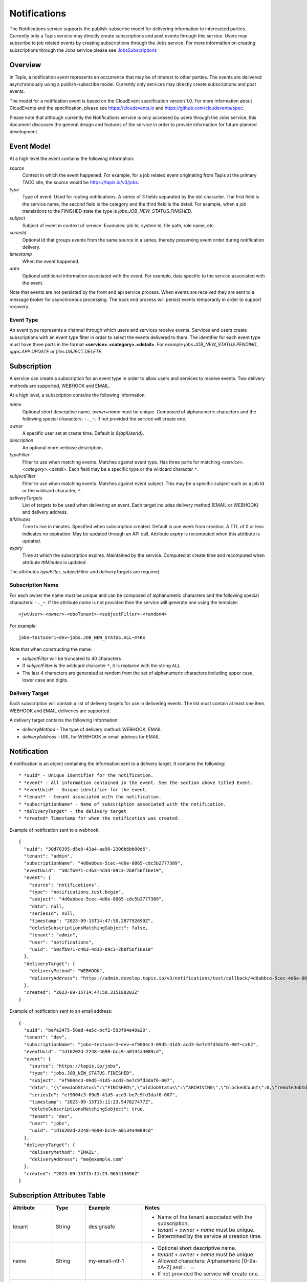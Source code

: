 .. _notifications:

=======================================
Notifications
=======================================

The Notifications service supports the publish-subscribe model for delivering information to intereseted parties.
Currently only a Tapis service may directly create subscriptions and post events through this service. Users may
subscribe to job related events by creating subscriptions through the Jobs service. 
For more information on creating subscriptions through the Jobs service please see JobsSubscriptions_

.. _JobsSubscriptions: https://tapis.readthedocs.io/en/latest/technical/jobs.html#subscriptions

-----------------
Overview
-----------------
In Tapis, a notification *event* represents an occurrence that may be of interest to other parties. The
events are delivered asynchronously using a publish-subscribe model.
Currently only services may directly create subscriptions and post events.

The model for a notification event is based on the CloudEvent specification version 1.0.
For more information about CloudEvents and the specification, please see https://cloudevents.io and
https://github.com/cloudevents/spec.


Please note that although currently the Notifications service is only accessed by users through the Jobs
service, this document discusses the general design and features of the service in order to provide
information for future planned development.

-----------------
Event Model
-----------------
At a high level the event contains the following information:

*source*
  Context in which the event happened. For example, for a job related event originating from Tapis at the
  primary TACC site, the source would be https://tapis.io/v3/jobs.
*type*
  Type of event. Used for routing notifications. A series of 3 fields separated by the dot character.
  The first field is the service name, the second field is the category and the third field is the detail.
  For example, when a job transistions to the FINISHED state the type is *jobs.JOB_NEW_STATUS.FINISHED*.
*subject*
  Subject of event in context of service. Examples: job Id, system Id, file path, role name, etc.
*seriesId*
  Optional Id that groups events from the same source in a series, thereby preserving event order during
  notification delivery.
*timestamp*
  When the event happened.
*data*
  Optional additional information associated with the event. For example, data specific to the service associated
  with the event.

Note that events are not persisted by the front end api service process. When events are received they are sent
to a message broker for asynchronous processing. The back end process will persist events temporarily in order
to support recovery.

Event Type
~~~~~~~~~~

An event type represents a channel through which users and services receive events. Services and users create
subscriptions with an event type filter in order to select the events delivered to them. The identifier for each
event type must have three parts in the format **<service>.<category>.<detail>**.
For example *jobs.JOB_NEW_STATUS.PENDING*, *apps.APP.UPDATE* or *files.OBJECT.DELETE*.

--------------------------------
Subscription
--------------------------------
A service can create a subscription for an event type in order to allow users and services to receive events.
Two delivery methods are supported, WEBHOOK and EMAIL.

At a high level, a subscription contains the following information:

*name*
  Optional short descriptive name. *owner+name* must be unique. Composed of alphanumeric characters and the following
  special characters: ``-._~``. If not provided the service will create one.
*owner*
  A specific user set at create time. Default is *${apiUserId}*.
*description*
  An optional more verbose description.
*typeFilter*
  Filter to use when matching events. Matches against event type. Has three parts for matching
  *<service>.<category>.<detail>*. Each field may be a specific type or the wildcard character ``*``.
*subjectFilter*
  Filter to use when matching events. Matches against event subject. This may be a specific subject such as a job Id
  or the wildcard character, ``*``.
*deliveryTargets*
  List of targets to be used when delivering an event. Each target includes delivery method (EMAIL or WEBHOOK) and
  delivery address.
*ttlMinutes*
  Time to live in minutes. Specified when subscription created. Default is one week from creation.
  A TTL of 0 or less indicates no expiration. May be updated through an API call. Attribute *expiry* is recomputed when
  this attribute is updated.
*expiry*
  Time at which the subscription expires. Maintained by the service. Computed at create time and recomputed when attribute
  *ttlMinutes* is updated.

The attributes *typeFilter*, *subjectFilter* and *deliveryTargets* are required.

Subscription Name
~~~~~~~~~~~~~~~~~

For each owner the name must be unique and can be composed of alphanumeric characters and the following special
characters: ``-._~``. If the attribute *name* is not provided then the service will generate one using the template::

 <jwtUser>~<owner>~<oboTenant>~<subjectFilter>~<random4>

For example::

 jobs~testuser1~dev~jobs.JOB_NEW_STATUS.ALL~m4Kx

Note that when constructing the name:

* *subjectFilter* will be truncated to 40 characters
* If *subjectFilter* is the wildcard character ``*``, it is replaced with the string ``ALL``
* The last 4 characters are generated at random from the set of alphanumeric characters including upper case, lower case and digits.


Delivery Target
~~~~~~~~~~~~~~~

Each subscription will contain a list of delivery targets for use in delivering events.
The list must contain at least one item. WEBHOOK and EMAIL deliveries are supported.

A delivery target contains the following information:

* *deliveryMethod* - The type of delivery method: WEBHOOK, EMAIL
* *deliveryAddress* - URL for WEBHOOK or email address for EMAIL


--------------------------------
Notification
--------------------------------
A notification is an object containing the information sent to a delivery target. It contains the following::

* *uuid* - Unique identifier for the notification.
* *event* - All information contained in the event. See the section above titled Event.
* *eventUuid* - Unique identifier for the event.
* *tenant* - tenant associated with the notification.
* *subscriptionName* - Name of subscription associated with the notification.
* *deliveryTarget* - the delivery target
* *created* Timestamp for when the notification was created.

Example of notification sent to a webhook::

 {
   "uuid": "30d70395-d5e9-43a4-ae90-2306b6bb00d6",
   "tenant": "admin",
   "subscriptionName": "4d0abbce-5cec-4d6e-8065-cdc5b2777389",
   "eventUuid": "50cfb971-c4b3-4d33-89c3-2b0f56f16e19",
   "event": {
     "source": "notifications",
     "type": "notifications.test.begin",
     "subject": "4d0abbce-5cec-4d6e-8065-cdc5b2777389",
     "data": null,
     "seriesId": null,
     "timestamp": "2023-09-15T14:47:50.287792699Z",
     "deleteSubscriptionsMatchingSubject": false,
     "tenant": "admin",
     "user": "notifications",
     "uuid": "50cfb971-c4b3-4d33-89c3-2b0f56f16e19"
   },
   "deliveryTarget": {
     "deliveryMethod": "WEBHOOK",
     "deliveryAddress": "https://admin.develop.tapis.io/v3/notifications/test/callback/4d0abbce-5cec-4d6e-8065-cdc5b2777389/"
   },
   "created": "2023-09-15T14:47:50.315188203Z"
 }

Example of notification sent to an email address::

 {
   "uuid": "befe2475-58ad-4a5c-bcf2-593f04e49a20",
   "tenant": "dev",
   "subscriptionName": "jobs~testuser2~dev~ef9004c3-09d5-41d5-acd3-be7c9fd3daf6-007~cxh2",
   "eventUuid": "1d16202d-2248-4690-bcc9-a0134a4089cd",
   "event": {
     "source": "https://tapis.io/jobs",
     "type": "jobs.JOB_NEW_STATUS.FINISHED",
     "subject": "ef9004c3-09d5-41d5-acd3-be7c9fd3daf6-007",
     "data": "{\"newJobStatus\":\"FINISHED\",\"oldJobStatus\":\"ARCHIVING\",\"blockedCount\":0,\"remoteJobId\":\"35299a7d78f1591e395fdcec9dc6b1f3606be9f56f38453129b6ccc383ed9759\",\"remoteJobId2\":null,\"remoteOutcome\":\"FINISHED\",\"remoteResultInfo\":\"0\",\"remoteQueue\":null,\"remoteSubmitted\":\"2023-09-15T15:11:18.354731067Z\",\"remoteStarted\":null,\"remoteEnded\":null,\"jobName\":\"Tapis V3 smoketest job\",\"jobUuid\":\"ef9004c3-09d5-41d5-acd3-be7c9fd3daf6-007\",\"jobOwner\":\"testuser2\",\"message\":\"The job has transitioned to a new status: FINISHED. The previous job status was ARCHIVING.\"}",
     "seriesId": "ef9004c3-09d5-41d5-acd3-be7c9fd3daf6-007",
     "timestamp": "2023-09-15T15:11:23.947827477Z",
     "deleteSubscriptionsMatchingSubject": true,
     "tenant": "dev",
     "user": "jobs",
     "uuid": "1d16202d-2248-4690-bcc9-a0134a4089cd"
   },
   "deliveryTarget": {
     "deliveryMethod": "EMAIL",
     "deliveryAddress": "me@example.com"
   },
   "created": "2023-09-15T15:11:23.965413696Z"
 }


-----------------------------
Subscription Attributes Table
-----------------------------

+-----------------+----------------+--------------------+-------------------------------------------------------------------------+
| Attribute       | Type           | Example            | Notes                                                                   |
+=================+================+====================+=========================================================================+
| tenant          | String         | designsafe         | - Name of the tenant associated with the subscription.                  |
|                 |                |                    | - *tenant* + *owner* + *name* must be unique.                           |
|                 |                |                    | - Determined by the service at creation time.                           |
+-----------------+----------------+--------------------+-------------------------------------------------------------------------+
| name            | String         | my-email-ntf-1     | - Optional short descriptive name.                                      |
|                 |                |                    | - *tenant* + *owner* + *name* must be unique.                           |
|                 |                |                    | - Allowed characters: Alphanumeric [0-9a-zA-Z] and ``-._~``.            |
|                 |                |                    | - If not provided the service will create one.                          |
+-----------------+----------------+--------------------+-------------------------------------------------------------------------+
| owner           | String         | jdoe               | - username of *owner*.                                                  |
|                 |                |                    | - Variable references: *${apiUserId}*. Resolved at create time.         |
|                 |                |                    | - By default this is the resolved value for *${apiUserId}*.             |
+-----------------+----------------+--------------------+-------------------------------------------------------------------------+
| description     | String         | My email           | - Optional more verbose description. Maximum length of 2048 characters. |
+-----------------+----------------+--------------------+-------------------------------------------------------------------------+
| enabled         | boolean        | FALSE              | - Indicates if subscription is active.                                  |
|                 |                |                    | - May be updated using the enable/disable endpoints.                    |
|                 |                |                    | - By default this is *true*.                                            |
+-----------------+----------------+--------------------+-------------------------------------------------------------------------+
| typeFilter      | String         | apps.APP.DELETE    | - Filter to use when matching events.                                   |
|                 |                |                    | - Matches against event type.                                           |
|                 |                |                    | - Has three dot separated parts: *<service>.<category>.<detail>*.       |
|                 |                |                    | - Each part may be a specific type or the wildcard character \*.        |
+-----------------+----------------+--------------------+-------------------------------------------------------------------------+
| subjectFilter   | String         | <job-id>           | - Filter to use when matching events.                                   |
|                 |                |                    | - Matches against event subject.                                        |
|                 |                |                    | - Can be specific for an exact match or the wildcard character \*.      |
+-----------------+----------------+--------------------+-------------------------------------------------------------------------+
| deliveryTargets |                |                    | - List of delivery targets to be used when delivering a matching event. |
|                 |                |                    | - Must have at least one.                                               |
|                 |                |                    | - Each target includes delivery method and delivery address.            |
|                 |                |                    | - Delivery methods supported: WEBHOOK, EMAIL                            |
+-----------------+----------------+--------------------+-------------------------------------------------------------------------+
| ttlMinutes      | int            | 60                 | - Time to live in minutes. Can be updated.                              |
|                 |                |                    | - Service will compute expiry based on this attribute.                  |
|                 |                |                    | - Default is one week from creation.                                    |
|                 |                |                    | - Value of 0 indicates no expiration.                                   |
+-----------------+----------------+--------------------+-------------------------------------------------------------------------+
| expiry          | Timestamp      |2020-06-26T15:10:43Z| - Time at which the subscription expires and will be deleted.           |
|                 |                |                    | - Maintained by the service.                                            |
|                 |                |                    | - Computed at create time.                                              |
|                 |                |                    | - Recomputed when attribute *ttlMinutes* is updated.                    |
+-----------------+----------------+--------------------+-------------------------------------------------------------------------+
| uuid            | UUID           |                    | - Auto-generated by service.                                            |
+-----------------+----------------+--------------------+-------------------------------------------------------------------------+
| created         | Timestamp      |2020-06-19T15:10:43Z| - When the subscription was created. Maintained by service.             |
+-----------------+----------------+--------------------+-------------------------------------------------------------------------+
| updated         | Timestamp      |2020-06-20T23:21:22Z| - When the subscription was last updated. Maintained by service.        |
+-----------------+----------------+--------------------+-------------------------------------------------------------------------+

---------------------------
Event Attributes Table
---------------------------

+-----------+--------+------------------------+--------------------------------------------------------------------+
| Attribute | Type   | Example                | Notes                                                              |
+===========+========+========================+====================================================================+
| source    | String |https://tapis.io/v3/jobs| - Context in which event happened.                                 |
+-----------+--------+------------------------+--------------------------------------------------------------------+
| type      | String | apps.APP.DELETE        | - Type of event. Used for routing notifications.                   |
|           |        |                        | - Pattern is `<service>.<category>.<detail>`                       |
+-----------+--------+------------------------+--------------------------------------------------------------------+
| subject   | String |  <job-id>              | - Subject of event in the context of the service.                  |
|           |        |                        | - Examples: job Id, app Id, file path, role name, etc.             |
+-----------+--------+------------------------+--------------------------------------------------------------------+
| data      | String |                        | - Optional additional information associated with the event.       |
|           |        |                        | - Data specific to the service associated with the event.          |
+-----------+--------+------------------------+--------------------------------------------------------------------+
| seriesId  | String |                        | - Optional Id that groups events from the same source in a series. |
|           |        |                        | - Preserves event order during notification delivery.              |
+-----------+--------+------------------------+--------------------------------------------------------------------+
| timestamp | String | 2020-06-19T15:10:43Z   | - When the event happened.                                         |
+-----------+--------+------------------------+--------------------------------------------------------------------+

-----------------------------
Notification Attributes Table
-----------------------------

+----------------+--------+----------------------------------------------------------------+
| Attribute      | Type   | Notes                                                          |
+================+========+================================================================+
| uuid           | String | Unique identifier for the notification.                        |
+----------------+--------+----------------------------------------------------------------+
| tenant         | String | Tenant associated with the notification.                       |
+----------------+--------+----------------------------------------------------------------+
|subscriptionName| String | Name of subscription associated with the notification.         |
+----------------+--------+----------------------------------------------------------------+
| eventUuid      | String | Unique identifier for the event contained in the notification. |
+----------------+--------+----------------------------------------------------------------+
| event          | Event  | Event that triggered the notification.                         |
+----------------+--------+----------------------------------------------------------------+
| deliveryTarget | String | The delivery target for the notification.                      |
+----------------+--------+----------------------------------------------------------------+
| created        | String | When the notification was created.                             |
+----------------+--------+----------------------------------------------------------------+
